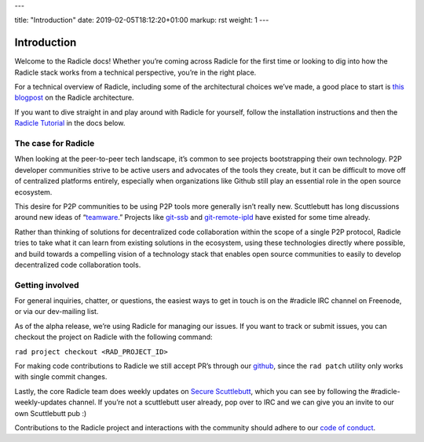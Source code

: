 ---

title: "Introduction"
date: 2019-02-05T18:12:20+01:00
markup: rst
weight: 1
---

============
Introduction
============

Welcome to the Radicle docs! Whether you’re coming across Radicle for the
first time or looking to dig into how the Radicle stack works from a technical
perspective, you’re in the right place.

For a technical overview of Radicle, including some of the architectural
choices we’ve made, a good place to start is `this blogpost`_ on the Radicle
architecture.

If you want to dive straight in and play around with Radicle for yourself,
follow the installation instructions and then the `Radicle Tutorial`_ in the
docs below.


The case for Radicle
--------------------

When looking at the peer-to-peer tech landscape, it’s common to see projects
bootstrapping their own technology. P2P developer communities strive to be
active users and advocates of the tools they create, but it can be difficult
to move off of centralized platforms entirely, especially when organizations
like Github still play an essential role in the open source ecosystem.

This desire for P2P communities to be using P2P tools more generally isn’t
really new. Scuttlebutt has long discussions around new ideas of “teamware_.”
Projects like git-ssb_ and git-remote-ipld_ have existed for some time already.

Rather than thinking of solutions for decentralized code collaboration within
the scope of a single P2P protocol, Radicle tries to take what it can learn
from existing solutions in the ecosystem, using these technologies directly
where possible, and build towards a compelling vision of a technology stack
that enables open source communities to easily to develop decentralized code
collaboration tools.

Getting involved
----------------

For general inquiries, chatter, or questions, the easiest ways to get in touch
is on the #radicle IRC channel on Freenode, or via our dev-mailing list.

As of the alpha release, we’re using Radicle for managing our issues. If you
want to track or submit issues, you can checkout the project on Radicle with
the following command:

``rad project checkout <RAD_PROJECT_ID>``

For making code contributions to Radicle we still accept PR’s through our
github_, since the ``rad patch`` utility only works with single commit changes.

Lastly, the core Radicle team does weekly updates on `Secure Scuttlebutt`_, which
you can see by following the #radicle-weekly-updates channel. If you’re not a
scuttlebutt user already, pop over to IRC and we can give you an invite to our
own Scuttlebutt pub :)

Contributions to the Radicle project and interactions with the community should adhere to our `code of conduct <https://github.com/oscoin/radicle/tree/master/code-of-conduct.md>`_.

.. _teamware: https://viewer.scuttlebot.io/%25ZyZge6x3sXi4kROFfhnGs8URgPEDq1thPjC0D8tPfms%3D.sha256
.. _git-ssb: https://git.scuttlebot.io/%25n92DiQh7ietE%2BR%2BX%2FI403LQoyf2DtR3WQfCkDKlheQU%3D.sha256
.. _git-remote-ipld: https://github.com/ipfs-shipyard/git-remote-ipld
.. _`this blogpost`: ../blog/radicle-intro
.. _`Radicle Tutorial`: ./#tutorial-part-1-contributor
.. _github: https://github.com/oscoin/radicle
.. _`Secure Scuttlebutt`: https://scuttlebutt.nz
